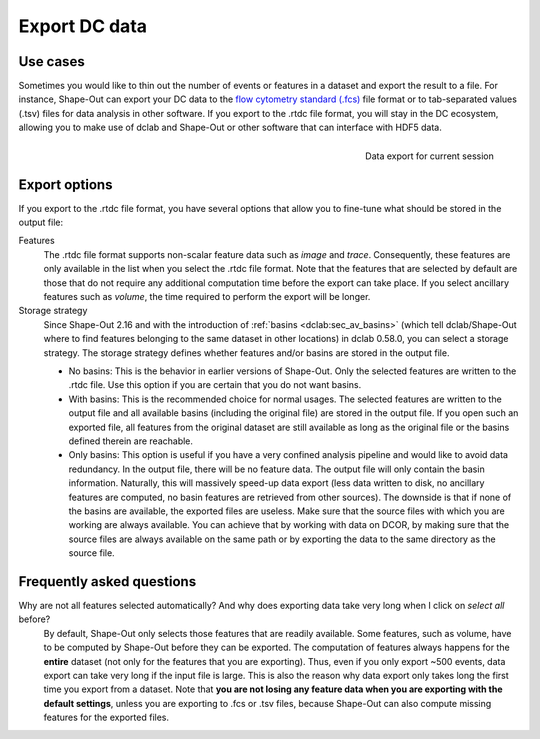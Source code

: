 .. _sec_qg_export_data:

==============
Export DC data
==============

Use cases
=========
Sometimes you would like to thin out the number of events or features in a dataset
and export the result to a file. For instance, Shape-Out can export your DC data to the
`flow cytometry standard (.fcs) <https://en.wikipedia.org/wiki/Flow_Cytometry_Standard>`_
file format or to tab-separated values (.tsv) files for data analysis in other
software. If you export to the .rtdc file format, you will stay in the DC
ecosystem, allowing you to make use of dclab and Shape-Out or other software
that can interface with HDF5 data.

.. _qg_export_data:
.. figure:: scrots/qg_export_data.png
    :target: _images/qg_export_data.png
    :align: right

    Data export for current session


Export options
==============
If you export to the .rtdc file format, you have several options that allow
you to fine-tune what should be stored in the output file:


Features
    The .rtdc file format supports non-scalar feature data such as
    *image* and *trace*. Consequently, these features are only available in the
    list when you select the .rtdc file format. Note that the features that
    are selected by default are those that do not require any additional
    computation time before the export can take place. If you select ancillary
    features such as *volume*, the time required to perform the export will be
    longer.

Storage strategy
    Since Shape-Out 2.16 and with the introduction of :ref:`basins <dclab:sec_av_basins>`
    (which tell dclab/Shape-Out where to find features belonging to the same dataset in
    other locations) in dclab 0.58.0, you can select a storage strategy. The storage
    strategy defines whether features and/or basins are stored in the output file.

    - No basins: This is the behavior in earlier versions of Shape-Out. Only
      the selected features are written to the .rtdc file. Use this option
      if you are certain that you do not want basins.
    - With basins: This is the recommended choice for normal usages. The
      selected features are written to the output file and all available
      basins (including the original file) are stored in the output file.
      If you open such an exported file, all features from the original dataset
      are still available as long as the original file or the basins defined
      therein are reachable.
    - Only basins: This option is useful if you have a very confined analysis
      pipeline and would like to avoid data redundancy. In the output file,
      there will be no feature data. The output file will only contain the
      basin information. Naturally, this will massively speed-up data export
      (less data written to disk, no ancillary features are computed, no basin
      features are retrieved from other sources). The downside is that if none
      of the basins are available, the exported files are useless. Make sure
      that the source files with which you are working are always available.
      You can achieve that by working with data on DCOR, by making sure that
      the source files are always available on the same path or by exporting
      the data to the same directory as the source file.


.. _sec_qg_export_data_faq:

Frequently asked questions
==========================

Why are not all features selected automatically? And why does exporting data take very long when I click on *select all* before?
    By default, Shape-Out only selects those features that are readily available.
    Some features, such as volume, have to be computed by Shape-Out before they
    can be exported. The computation of features always happens for the **entire**
    dataset (not only for the features that you are exporting). Thus, even if
    you only export ~500 events, data export can take very long if the input
    file is large. This is also the reason why data export only takes long the
    first time you export from a dataset. Note that **you are not losing any
    feature data when you are exporting with the default settings**, unless you
    are exporting to .fcs or .tsv files, because Shape-Out can also compute
    missing features for the exported files.
